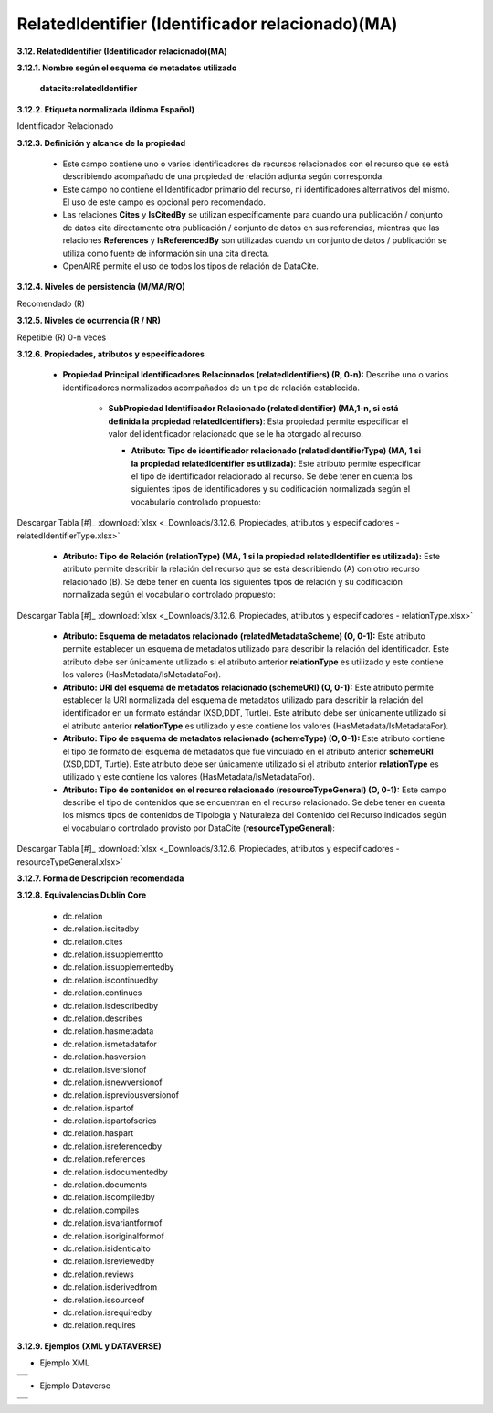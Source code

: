 .. _RelatedIdentifier:

RelatedIdentifier (Identificador relacionado)(MA)
===========

**3.12. RelatedIdentifier (Identificador relacionado)(MA)**

**3.12.1. Nombre según el esquema de metadatos utilizado**

    **datacite:relatedIdentifier**

**3.12.2. Etiqueta normalizada (Idioma Español)**

Identificador Relacionado

**3.12.3. Definición y alcance de la propiedad**

  - Este campo contiene uno o varios identificadores de recursos relacionados con el recurso que se está describiendo acompañado de una propiedad de relación adjunta según corresponda.

  - Este campo no contiene el Identificador primario del recurso, ni identificadores alternativos del mismo. El uso de este campo es opcional pero recomendado.

  - Las relaciones **Cites** y **IsCitedBy** se utilizan específicamente para cuando una publicación / conjunto de datos cita directamente otra publicación / conjunto de datos en sus referencias, mientras que las relaciones **References** y **IsReferencedBy** son utilizadas cuando un conjunto de datos / publicación se utiliza como fuente de información sin una cita directa.

  - OpenAIRE permite el uso de todos los tipos de relación de DataCite.

**3.12.4. Niveles de persistencia (M/MA/R/O)**

Recomendado (R)

**3.12.5. Niveles de ocurrencia (R / NR)**

Repetible (R) 0-n veces

**3.12.6. Propiedades, atributos y especificadores**

 - **Propiedad Principal Identificadores Relacionados (relatedIdentifiers) (R, 0-n):** Describe uno o varios identificadores normalizados acompañados de un tipo de relación establecida.

    -   **SubPropiedad Identificador Relacionado (relatedIdentifier) (MA,1-n, si está definida la propiedad relatedIdentifiers)**: Esta propiedad permite especificar el valor del identificador relacionado que se le ha otorgado al recurso.

        -   **Atributo: Tipo de identificador relacionado (relatedIdentifierType) (MA, 1 si la propiedad relatedIdentifier es utilizada)**: Este atributo permite especificar el tipo de identificador relacionado al recurso. Se debe tener en cuenta los siguientes tipos de identificadores y su codificación normalizada según el vocabulario controlado propuesto:
 
 
        ..
 
              +-----------------------------+-----------------------------------------------------------------+-----------------------------+
              | **Vocabulario Normalizado** | **Descripción del Atributo**      			                        | **Dominio de Vocabulario**  | 
              +=============================+=================================================================+=============================+
              | ARK                         | Clave de recursos de archivo				                            | datacite          		      |
              +-----------------------------+-----------------------------------------------------------------+-----------------------------+
              | ARXIV                       | Identificador de https://arxiv.org/                             | datacite  	                |
              +-----------------------------+-----------------------------------------------------------------+-----------------------------+             
              | BIBCODE                     | Códigos bibliográficos del Sistema de Datos Astrofísicos;       | datacite  	                |
              +			                        +	bibcodes se pueden resolver a través de			                  	+		                  	      +  
              |                  			      | http://adsabs.harvard.edu/abs/bibcode	  		                    | 		                        |
              +-----------------------------+-----------------------------------------------------------------+-----------------------------+  
              | DOI                         | Identificador de Objeto Digital. Código alfanumérico que sirva  | datacite                    | 
              +			                        +	para identificar de forma única un documento digital.           +                             +                                         |							                |			      	                                                    |                             |
              +-----------------------------+-----------------------------------------------------------------+-----------------------------+  
              | EANN13                      | Número de artículo europeo, ahora renombrado como Número de     | datacite          		      |
              +			                        +	artículo internacional, pero que conserva el acrónimo original, +  			                      + 	
              |			                        |es un estándar de código de barras de 13 dígitos que es un super |	                  		      |	
              +	                  		      + -conjunto del sistema del Código de producto universal (UPC) 	  +                             +
              |			                        |	original de 12 dígitos.                 			                  |			                        |				
              +-----------------------------+-----------------------------------------------------------------+-----------------------------+ 
              | EISSN                       | Número internacional normalizado de publicaciones seriadas      | datacite     		            |
              +			                        +	(versión electrónica), permite identificar de manera única 	    +  			                      + 	
              |			                        | una colección seriada evitando posibles errores en la 		      |			                        |	
              +			                        + transcripción del título o información bibliográfica. 		      +                             +
              |			                        |	                		                                            |			                        |				
              +-----------------------------+-----------------------------------------------------------------+-----------------------------+  
              | HANDLE         	            | Es un identificador persistente, es decir, un sistema de        | datacite     	      	      |
              +			                        +	especificación para nombres e identificación de servicios.  	  +  			                      + 	
              |			                        | 						                                                		|			                        |	
              +-----------------------------+-----------------------------------------------------------------+-----------------------------+  
              | IGSN                 	      | Número de muestra internacional Geo; un código	alfanumérico	  | datacite     		            |
              +			                        + de 9 dígitos que identifica de forma exclusiva muestras de      + 		                  	    +	
              |			                        | nuestro entorno natural y funciones de muestreo relacionadas	  |			                        |	
              +-----------------------------+-----------------------------------------------------------------+-----------------------------+  
              | ISBN			                  | Número internacional normalizado de libros, es un identificador | datacite     	      	      |
              +			                        +	único para libros, prevista para su uso comercial.		          +                 			      + 	
              |			                        | 					                                                			|	                  		      |	
              +-----------------------------+-----------------------------------------------------------------+-----------------------------+ 			                   
              | ISSN			                  | Número internacional normalizado de publicaciones seriadas,     | datacite     		            |
              +			                        +	permite identificar de manera única una colección seriada	      +  			                      + 	
              |			                        | evitando posibles errores en la transcripción del título o 	    |	                   		      |	
              +	                  		      + información bibliográfica			 		                              +                             +
              |			                        |	                					                                    	|	                   		      |				
              +-----------------------------+-----------------------------------------------------------------+-----------------------------+  
              | ISTC 			                  | Código internacional normalizado de obras textuales, es un      | datacite           		      |
              +			                        +	identificador único para obras textuales siempre y cuando     	+  			                      + 	
              |			                        | exista una intención de producir dicha obra en forma de una 	  |			                        |	
              +			                        + o más manifestaciones.				 		                              +                             +
              |			                        |	                						                                    |			                        |				
              +-----------------------------+-----------------------------------------------------------------+-----------------------------+  
              |LISSN 			                  | Es un número específico que reúne los diferentes	              | datacite           		      |
              +	                  		      +	soportes en los que se edita una publicación seriada.		        +                  			      + 	
              |			                        | 							                                                	|	                  		      |	
              +-----------------------------+-----------------------------------------------------------------+-----------------------------+  
              | LOCAL			                  | Identificador Local					                                    | RedCol	                    |
              +-----------------------------+-----------------------------------------------------------------+-----------------------------+  
              | LSID 			                  | Es el identificador único de las ciencias naturales,		        | datacite          		      |
              +			                        +	considerándose una especificación en curso del Nombre		        +  			                      + 	
              |			                        | del Recurso Uniforme (URN) y permite identificar los 		        |			                        |	
              +			                        + recursos en diferentes almacenes de datos biológicamente        +                             +
              |			                        |	significativos.           					                            |			                        |				
              +-----------------------------+-----------------------------------------------------------------+-----------------------------+  
              | PISSN			                  | Número internacional normalizado de publicaciones	              | datacite     	      	      |
              +			                        +	seriadas, permite identificar de manera única una colección	    +  			                      + 	
              |			                        | seriada evitando posibles errores en la transcripción del	      |		                          |	
              +	  		                      + título o información bibliográfica. (versión impresa) 		      +                             +
              |			                        |	                					                                    	|			                        |				
              +-----------------------------+-----------------------------------------------------------------+-----------------------------+                                         | PMID 			                  |ID de PubMed. Número único asignado a cada cita de 		          | datacite     		            |
              +			                        +	artículo de revistas biomédicas y de las ciencias naturales.	  +  			                      +  	
              |			                        | 								                                                |			                        |	
              +-----------------------------+-----------------------------------------------------------------+-----------------------------+                                         | PURL			                  | Localizador de recursos uniforme y persistente, se utiliza      | datacite          		      |
              +			                        +	para referenciar un determinado recurso que cambia de	        	+  			                      + 	
              |			                        | dirección a lo largo del tiempo desde una misma dirección.	    |			                        |	
              +-----------------------------+-----------------------------------------------------------------+-----------------------------+  
              | UPC 			                  | Código de producto universal, es un código de barras		        | datacite          		      |
              +			                        +	utilizado para rastrear artículos comerciales. Su forma más	    +  			                      + 	
              |			                        | común, la UPC-A, consta de 12 dígitos numéricos.		            |			                        |	
              +-----------------------------+-----------------------------------------------------------------+-----------------------------+  
              | URL			                    | Localizador Uniforme de Recursos, es la dirección específica    | datacite     	      	      |
              +			                        +	que se le asigna a cada uno de los recursos disponibles		      +                 			      + 	
              |			                        | en la red con el fin de localizarlos e identificarlos 		      |	                  		      |	
              +			                        + fácilmente.						 	                                        +                             +
              |			                        |	                						                                    |	                  		      |				
              +-----------------------------+-----------------------------------------------------------------+-----------------------------+  
              | URN			                    | Nombre del recurso uniforme, permite identificar recursos       | datacite     		            |
              +			                        +	en la web pero no indica exactamente dónde se encuentra		      +  			                      + 	
              |			                        | el recurso							                                        |			                        |	
              +-----------------------------+-----------------------------------------------------------------+-----------------------------+  
              | W3ID			                  | Identificador permanente para aplicaciones web. Se utiliza      | datacite          		      |
              +			                        +	principalmente para publicar vocabularios y ontologías.		      +  			                      + 	
              |			                        | 							                                                	|			                        |	
              +-----------------------------+-----------------------------------------------------------------+-----------------------------+  
              | WOS			                    | Número de acceso a la Web of Science, es una identificación     | datacite     		            |
              +			                        +	asociada a cada registro del producto, formado por el número   	+  			                      + 	
              |			                        | de acceso del productor y un número secuencial.			            |			                        |	
              +-----------------------------+-----------------------------------------------------------------+-----------------------------+  
              | OTHER			                  | Otros tipos de identificadores alternativos del recurso.        | RedCol    		              |
              +-----------------------------+-----------------------------------------------------------------+-----------------------------+  

        ..
        

.. image:: _static/image12_1.png
   :scale: 35%
   :name: table_atributoiden

.. image:: _static/image12_2.png
   :scale: 35%
   :name: table_atributoiden

.. image:: _static/image12_3.png
   :scale: 35%
   :name: table_atributoiden
   
   
   
Descargar Tabla [#]_ :download:`xlsx <_Downloads/3.12.6. Propiedades, atributos y especificadores - relatedIdentifierType.xlsx>`

       -   **Atributo: Tipo de Relación (relationType) (MA, 1 si la propiedad relatedIdentifier es utilizada):** Este atributo permite describir la relación del recurso que se está describiendo (A) con otro recurso relacionado (B). Se debe tener en cuenta los siguientes tipos de relación y su codificación normalizada según el vocabulario controlado propuesto:

.. image:: _static/image12_4.png
   :scale: 35%
   :name: table_atributorela

.. image:: _static/image12_5.png
   :scale: 35%
   :name: table_atributorela

.. image:: _static/image12_6.png
   :scale: 35%
   :name: table_atributorela

.. image:: _static/image12_7.png
   :scale: 35%
   :name: table_atributorela

  
Descargar Tabla [#]_ :download:`xlsx <_Downloads/3.12.6. Propiedades, atributos y especificadores - relationType.xlsx>`

       -   **Atributo: Esquema de metadatos relacionado (relatedMetadataScheme) (O, 0-1):** Este atributo permite establecer un esquema de metadatos utilizado para describir la relación del identificador. Este atributo debe ser únicamente utilizado si el atributo anterior **relationType** es utilizado y este contiene los valores (HasMetadata/IsMetadataFor).

       -   **Atributo: URI del esquema de metadatos relacionado (schemeURI) (O, 0-1):** Este atributo permite establecer la URI normalizada del esquema de metadatos utilizado para describir la relación del identificador en un formato estándar (XSD,DDT, Turtle). Este atributo debe ser únicamente utilizado si el atributo anterior **relationType** es utilizado y este contiene los valores (HasMetadata/IsMetadataFor).

       -   **Atributo: Tipo de esquema de metadatos relacionado (schemeType) (O, 0-1):** Este atributo contiene el tipo de formato del esquema de metadatos que fue vinculado en el atributo anterior **schemeURI** (XSD,DDT, Turtle). Este atributo debe ser únicamente utilizado si el atributo anterior **relationType** es utilizado y este contiene los valores (HasMetadata/IsMetadataFor).

       -   **Atributo: Tipo de contenidos en el recurso relacionado (resourceTypeGeneral) (O, 0-1):** Este campo describe el tipo de contenidos que se encuentran en el recurso relacionado. Se debe tener en cuenta los mismos tipos de contenidos de Tipología y Naturaleza del Contenido del Recurso indicados según el vocabulario controlado provisto por DataCite (**resourceTypeGeneral**):

.. image:: _static/image12_8.png
   :scale: 35%
   :name: table_atributocont

.. image:: _static/image12_9.png
   :scale: 35%
   :name: table_atributocont

.. image:: _static/image12_10.png
   :scale: 35%
   :name: table_atributocont

.. image:: _static/image12_11.png
   :scale: 35%
   :name: table_atributocont

Descargar Tabla [#]_ :download:`xlsx <_Downloads/3.12.6. Propiedades, atributos y especificadores - resourceTypeGeneral.xlsx>`

**3.12.7. Forma de Descripción recomendada**

**3.12.8. Equivalencias Dublin Core**

    -   dc.relation

    -   dc.relation.iscitedby

    -   dc.relation.cites

    -   dc.relation.issupplementto

    -   dc.relation.issupplementedby

    -   dc.relation.iscontinuedby

    -   dc.relation.continues

    -   dc.relation.isdescribedby

    -   dc.relation.describes

    -   dc.relation.hasmetadata

    -   dc.relation.ismetadatafor

    -   dc.relation.hasversion

    -   dc.relation.isversionof

    -   dc.relation.isnewversionof

    -   dc.relation.ispreviousversionof

    -   dc.relation.ispartof

    -   dc.relation.ispartofseries

    -   dc.relation.haspart

    -   dc.relation.isreferencedby

    -   dc.relation.references

    -   dc.relation.isdocumentedby

    -   dc.relation.documents

    -   dc.relation.iscompiledby

    -   dc.relation.compiles

    -   dc.relation.isvariantformof

    -   dc.relation.isoriginalformof

    -   dc.relation.isidenticalto

    -   dc.relation.isreviewedby

    -   dc.relation.reviews

    -   dc.relation.isderivedfrom

    -   dc.relation.issourceof

    -   dc.relation.isrequiredby

    -   dc.relation.requires

**3.12.9. Ejemplos (XML y DATAVERSE)**

-   Ejemplo XML
..
                           
+-----------------------------------------------------------------------+
| .. image:: _static/image1002.jpg                                      |
|   :scale: 35%                                                         |
|   :name: ejemplo_xml3                                                 |                                
+-----------------------------------------------------------------------+
..

-   Ejemplo Dataverse
..
+-----------------------------------------------------------------------+
| .. image:: _static/image12_15.png                                     |
|   :scale: 35%                                                         |
|   :name: ejemplo_xml2                                                 |                                
+-----------------------------------------------------------------------+
| .. image:: _static/image12_16.png                                     |
|   :scale: 35%                                                         |
|   :name: ejemplo_xml3                                                 |                                
+-----------------------------------------------------------------------+
..
